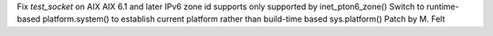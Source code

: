 Fix `test_socket` on AIX
AIX 6.1 and later IPv6 zone id supports only supported by inet_pton6_zone()
Switch to runtime-based platform.system() to establish current platform
rather than build-time based sys.platform()
Patch by M. Felt
